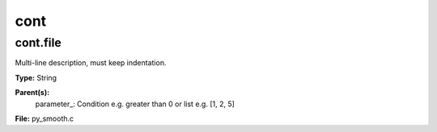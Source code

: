 
====
cont
====

cont.file
=========
Multi-line description, must keep indentation.

**Type:** String

**Parent(s):**
  parameter_: Condition e.g. greater than 0 or list e.g. [1, 2, 5]


**File:** py_smooth.c


